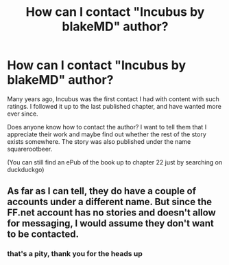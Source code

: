 #+TITLE: How can I contact "Incubus by blakeMD" author?

* How can I contact "Incubus by blakeMD" author?
:PROPERTIES:
:Author: iswearimproductive
:Score: 1
:DateUnix: 1621016478.0
:DateShort: 2021-May-14
:FlairText: Request
:END:
Many years ago, Incubus was the first contact I had with content with such ratings. I followed it up to the last published chapter, and have wanted more ever since.

Does anyone know how to contact the author? I want to tell them that I appreciate their work and maybe find out whether the rest of the story exists somewhere. The story was also published under the name squarerootbeer.

(You can still find an ePub of the book up to chapter 22 just by searching on duckduckgo)


** As far as I can tell, they do have a couple of accounts under a different name. But since the FF.net account has no stories and doesn't allow for messaging, I would assume they don't want to be contacted.
:PROPERTIES:
:Author: Omeganian
:Score: 2
:DateUnix: 1621050787.0
:DateShort: 2021-May-15
:END:

*** that's a pity, thank you for the heads up
:PROPERTIES:
:Author: iswearimproductive
:Score: 2
:DateUnix: 1621053496.0
:DateShort: 2021-May-15
:END:
